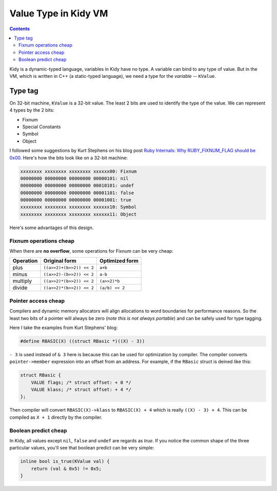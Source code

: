 =====================
Value Type in Kidy VM
=====================

.. contents::

Kidy is a dynamic-typed language, variables in Kidy have no type. A
variable can bind to any type of value. But in the VM, which is
written in C++ (a static-typed language), we need a type for the
*variable* -- ``KValue``.

Type tag
========

On 32-bit machine, ``KValue`` is a 32-bit value. The least 2 bits are
used to identify the type of the value. We can represent 4 types by
the 2 bits:

* Fixnum
* Special Constants
* Symbol
* Object

I followed some suggestions by Kurt Stephens on his blog post `Ruby
Internals: Why RUBY_FIXNUM_FLAG should be 0x00
<http://kurtstephens.com/node/52>`_. Here's how the bits look like on
a 32-bit machine:

.. sourcecode:: text

  xxxxxxxx xxxxxxxx xxxxxxxx xxxxxx00: Fixnum
  00000000 00000000 00000000 00000101: nil
  00000000 00000000 00000000 00010101: undef
  00000000 00000000 00000000 00001101: false
  00000000 00000000 00000000 00001001: true
  xxxxxxxx xxxxxxxx xxxxxxxx xxxxxx10: Symbol
  xxxxxxxx xxxxxxxx xxxxxxxx xxxxxx11: Object

Here's some advantages of this design.

Fixnum operations cheap
-----------------------

When there are **no overflow**, some operations for Fixnum can be very
cheap:

=========== ============================= =====================
 Operation   Original form                 Optimized form
=========== ============================= =====================
plus        ``((a>>2)+(b>>2)) << 2``      ``a+b``
minus       ``((a>>2)-(b>>2)) << 2``      ``a-b``
multiply    ``((a>>2)*(b>>2)) << 2``      ``(a>>2)*b``
divide      ``((a>>2)*(b>>2)) << 2``      ``(a/b) << 2``
=========== ============================= =====================

Pointer access cheap
--------------------

Compilers and dynamic memory allocators will align allocations to word
boundaries for performance reasons. So the least two bits of a pointer
will always be zero (*note this is not always portable*) and can be
safely used for type tagging.

Here I take the examples from Kurt Stephens' blog:

.. sourcecode:: c
  
  #define RBASIC(X) ((struct RBasic *)((X) - 3))

``- 3`` is used instead of ``& 3`` here is because this can be used
for optimization by compiler. The compiler converts
``pointer->member`` expression into an offset from an address. For
example, if the ``RBasic`` struct is deined like this:

.. sourcecode:: c

  struct RBasic {
      VALUE flags; /* struct offset: + 0 */
      VALUE klass; /* struct offset: + 4 */
  };

Then compiler will convert ``RBASIC(X)->klass`` to ``RBASIC(X) + 4``
which is really ``((X) - 3) + 4``. This can be compiled as ``X + 1``
directly by the compiler.

Boolean predict cheap
---------------------

In Kidy, all values except ``nil``, ``false`` and ``undef`` are
regards as *true*. If you notice the common shape of the three
particular values, you'll see that boolean predict can be very simple:

.. sourcecode:: c++

  inline bool is_true(KValue val) {
      return (val & 0x5) != 0x5;
  }
